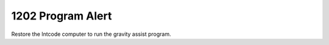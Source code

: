 ==================
1202 Program Alert
==================

Restore the Intcode computer to run the gravity assist program.
